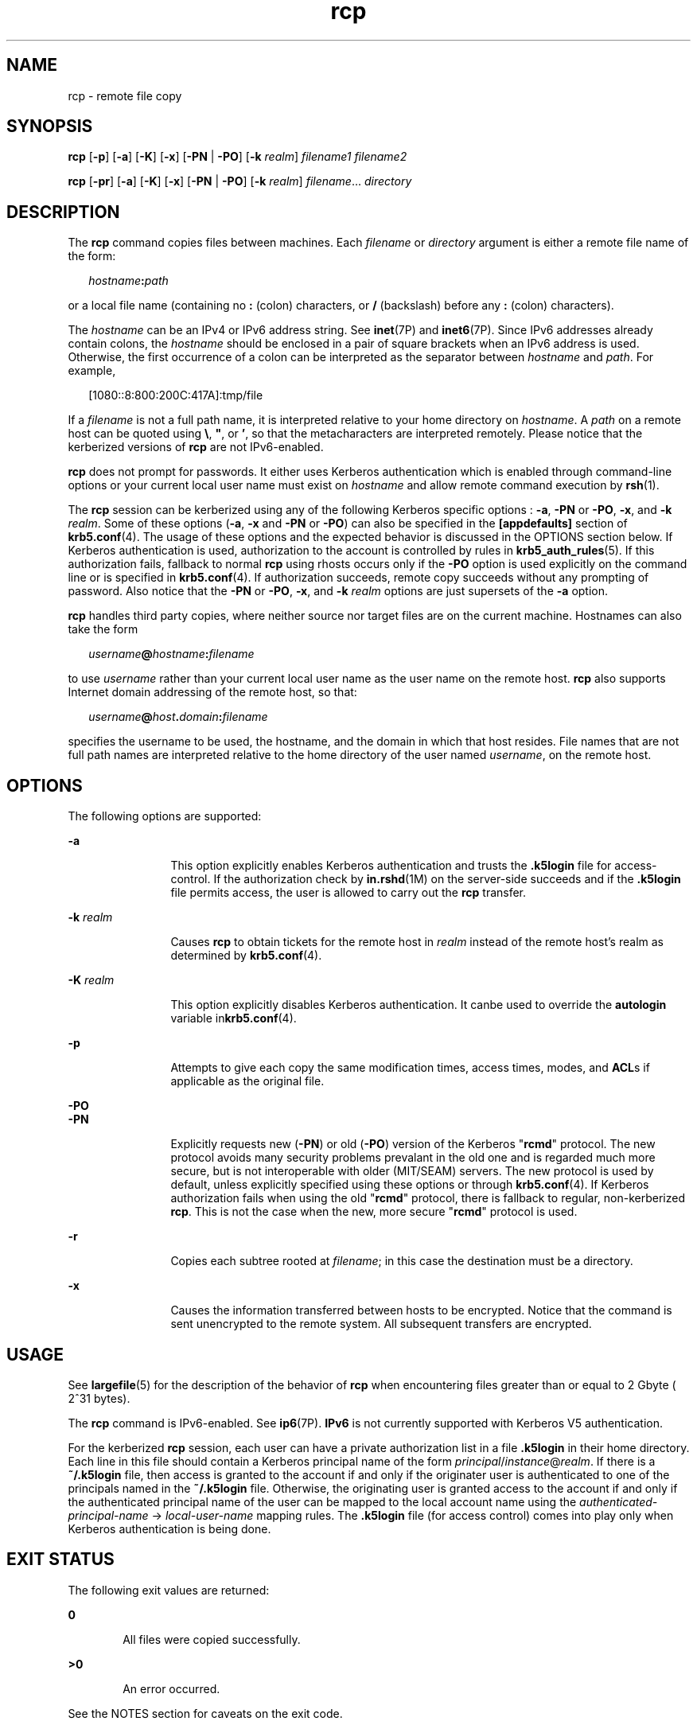 '\" te
.\" Copyright 1989 AT&T
.\" Copyright (C) 2003, Sun Microsystems, Inc. All Rights Reserved
.\" Copyright (c) 2012-2013, J. Schilling
.\" Copyright (c) 2013, Andreas Roehler
.\" CDDL HEADER START
.\"
.\" The contents of this file are subject to the terms of the
.\" Common Development and Distribution License ("CDDL"), version 1.0.
.\" You may only use this file in accordance with the terms of version
.\" 1.0 of the CDDL.
.\"
.\" A full copy of the text of the CDDL should have accompanied this
.\" source.  A copy of the CDDL is also available via the Internet at
.\" http://www.opensource.org/licenses/cddl1.txt
.\"
.\" When distributing Covered Code, include this CDDL HEADER in each
.\" file and include the License file at usr/src/OPENSOLARIS.LICENSE.
.\" If applicable, add the following below this CDDL HEADER, with the
.\" fields enclosed by brackets "[]" replaced with your own identifying
.\" information: Portions Copyright [yyyy] [name of copyright owner]
.\"
.\" CDDL HEADER END
.TH rcp 1 "23 Dec 2008" "SunOS 5.11" "User Commands"
.SH NAME
rcp \- remote file copy
.SH SYNOPSIS
.LP
.nf
\fBrcp\fR [\fB-p\fR] [\fB-a\fR] [\fB-K\fR] [\fB-x\fR] [\fB-PN\fR | \fB-PO\fR] [\fB-k\fR \fIrealm\fR] \fIfilename1\fR \fIfilename2\fR
.fi

.LP
.nf
\fBrcp\fR [\fB-pr\fR] [\fB-a\fR] [\fB-K\fR] [\fB-x\fR] [\fB-PN\fR | \fB-PO\fR] [\fB-k\fR \fIrealm\fR] \fIfilename\fR.\|.\|. \fIdirectory\fR
.fi

.SH DESCRIPTION
.sp
.LP
The
.B rcp
command copies files between machines. Each
.I filename
or
.I directory
argument is either a remote file name of the form:
.sp
.in +2
.nf
\fIhostname\fB:\fIpath\fR
.fi
.in -2
.sp

.sp
.LP
or a local file name (containing no
.B :
.RB "(colon) characters, or" " /"
(backslash) before any
.B :
(colon) characters).
.sp
.LP
The
.I hostname
can be an IPv4 or IPv6 address string. See
.BR inet (7P)
and
.BR inet6 "(7P). Since IPv6 addresses already contain colons, the"
.I hostname
should be enclosed in a pair of square brackets when an IPv6
address is used. Otherwise, the first occurrence of a colon can be interpreted
as the separator between
.I hostname
and
.IR path .
For example,
.sp
.in +2
.nf
[1080::8:800:200C:417A]:tmp/file
.fi
.in -2
.sp

.sp
.LP
If a
.I filename
is not a full path name, it is interpreted relative to your
home directory on
.IR hostname .
A
.I path
on a remote host can be quoted
using \fB\e\|\fR, \fB"\|\fR, or \fB\&'\|\fR, so that the metacharacters are
interpreted remotely. Please notice that the kerberized versions of \fBrcp\fR
are not IPv6-enabled.
.sp
.LP
.B rcp
does not prompt for passwords. It either uses Kerberos authentication
which is enabled through command-line options or your current local user name
must exist on
.I hostname
and allow remote command execution by
.BR rsh (1).
.sp
.LP
The
.B rcp
session can be kerberized using any of the following Kerberos
specific options :
.BR -a ,
.B -PN
or
.BR -PO ,
.BR -x ,
and
.BR -k
.IR realm .
Some of these options (\fB-a\fR,
.B -x
and
.B -PN
or
.BR -PO )
can also be specified in the
.B [appdefaults]
section of
.BR krb5.conf (4).
The usage of these options and the expected behavior is
discussed in the OPTIONS section below. If Kerberos authentication is used,
authorization to the account is controlled by rules in
.BR krb5_auth_rules (5).
If this authorization fails, fallback to normal
.B rcp
using rhosts occurs
only if the
.B -PO
option is used explicitly on the command line or is
specified in
.BR krb5.conf (4).
If authorization succeeds, remote copy succeeds
without any prompting of password. Also notice that the
.B -PN
or
.BR -PO ,
.BR -x ,
and
.B -k
.I realm
options are just supersets of the
.BR -a
option.
.sp
.LP
.B rcp
handles third party copies, where neither source nor target files are
on the current machine. Hostnames can also take the form
.sp
.in +2
.nf
\fIusername\fB@\fIhostname\fB:\fIfilename\fR
.fi
.in -2

.sp
.LP
to use
.I username
rather than your current local user name as the user name
on the remote host.
.B rcp
also supports Internet domain addressing of the
remote host, so that:
.sp
.in +2
.nf
\fIusername\fB@\fIhost\fB\&.\fIdomain\fB:\fIfilename\fR
.fi
.in -2

.sp
.LP
specifies the username to be used, the hostname, and the domain in which that
host resides. File names that are not full path names are interpreted relative
to the home directory of the user named
.IR username ,
on the remote host.
.SH OPTIONS
.sp
.LP
The following options are supported:
.sp
.ne 2
.mk
.na
.B -a
.ad
.RS 12n
.rt
This option explicitly enables Kerberos authentication and trusts the
\fB\&.k5login\fR file for access-control. If the authorization check by
.BR in.rshd (1M)
on the server-side succeeds and if the \fB\&.k5login\fR file
permits access, the user is allowed to carry out the
.B rcp
transfer.
.RE

.sp
.ne 2
.mk
.na
.B -k
.I realm
.ad
.RS 12n
.rt
Causes
.B rcp
to obtain tickets for the remote host in
.I realm
instead
of the remote host's realm as determined by
.BR krb5.conf (4).
.RE

.sp
.ne 2
.mk
.na
.B -K
.I realm
.ad
.RS 12n
.rt
This option explicitly disables Kerberos authentication. It canbe used to
override the
.B autologin
variable in\fBkrb5.conf\fR(4).
.RE

.sp
.ne 2
.mk
.na
.B -p
.ad
.RS 12n
.rt
Attempts to give each copy the same modification times, access times, modes,
and \fBACL\fRs if applicable as the original file.
.RE

.sp
.ne 2
.mk
.na
.B -PO
.ad
.br
.na
.B -PN
.ad
.RS 12n
.rt
Explicitly requests new (\fB-PN\fR) or old (\fB-PO\fR) version of the Kerberos
"\fBrcmd\fR" protocol. The new protocol avoids many security problems prevalant
in the old one and is regarded much more secure, but is not interoperable with
older (MIT/SEAM) servers. The new protocol is used by default, unless explicitly
specified using these options or through
.BR krb5.conf (4).
If Kerberos
authorization fails when using the old "\fBrcmd\fR" protocol, there is fallback
to regular, non-kerberized
.BR rcp .
This is not the case when the new, more
secure "\fBrcmd\fR" protocol is used.
.RE

.sp
.ne 2
.mk
.na
.B -r
.ad
.RS 12n
.rt
Copies each subtree rooted at
.IR filename ;
in this case the destination must
be a directory.
.RE

.sp
.ne 2
.mk
.na
.B -x
.ad
.RS 12n
.rt
Causes the information transferred between hosts to be encrypted. Notice that
the command is sent unencrypted to the remote system. All subsequent transfers
are encrypted.
.RE

.SH USAGE
.sp
.LP
See
.BR largefile (5)
for the description of the behavior of
.B rcp
when
encountering files greater than or equal to 2 Gbyte ( 2^31 bytes).
.sp
.LP
The
.B rcp
command is IPv6-enabled. See
.BR ip6 (7P).
.B IPv6
is not
currently supported with Kerberos V5 authentication.
.sp
.LP
For the kerberized
.B rcp
session, each user can have a private
authorization list in a file \fB\&.k5login\fR in their home directory. Each line
in this file should contain a Kerberos principal name of the form
\fIprincipal\fR/\fIinstance\fR@\fIrealm\fR. If there is a \fB~/.k5login\fR file,
then access is granted to the account if and only if the originater user is
authenticated to one of the principals named in the
.B ~/.k5login
file.
Otherwise, the originating user is granted access to the account if and only if
the authenticated principal name of the user can be mapped to the local account
name using the
.I authenticated-principal-name
\(-> \fIlocal-user-name\fR
mapping rules. The \fB\&.k5login\fR file (for access control) comes into play
only when Kerberos authentication is being done.
.SH EXIT STATUS
.sp
.LP
The following exit values are returned:
.sp
.ne 2
.mk
.na
.B 0
.ad
.RS 6n
.rt
All files were copied successfully.
.RE

.sp
.ne 2
.mk
.na
.B >0
.ad
.RS 6n
.rt
An error occurred.
.RE

.sp
.LP
See the NOTES section for caveats on the exit code.
.SH FILES
.sp
.LP
.B $HOME/.profile
.sp
.ne 2
.mk
.na
.B $HOME/.k5login
.ad
.RS 23n
.rt
File containing Kerberos principals that are allowed access
.RE

.sp
.ne 2
.mk
.na
.B /etc/krb5/krb5.conf
.ad
.RS 23n
.rt
Kerberos configuration file
.RE

.SH ATTRIBUTES
.sp
.LP
See
.BR attributes (5)
for descriptions of the following attributes:
.sp

.sp
.TS
tab() box;
cw(2.75i) |cw(2.75i)
lw(2.75i) |lw(2.75i)
.
ATTRIBUTE TYPEATTRIBUTE VALUE
_
AvailabilitySUNWrcmdc
_
CSIEnabled
.TE

.SH SEE ALSO
.sp
.LP
.BR cpio (1),
.BR ftp (1),
.BR rlogin (1),
.BR rsh (1),
.BR setfacl (1),
.BR tar (1),
.BR tar (1),
.BR in.rshd (1M),
.BR hosts.equiv (4),
.BR krb5.conf (4),
.BR attributes (5),
.BR largefile (5),
.BR krb5_auth_rules (5),
.BR inet (7P),
.BR inet6 (7P),
.BR ip6 (7P)
.SH NOTES
.sp
.LP
.B rcp
is meant to copy between different hosts. Attempting to
.B rcp
a
file onto itself, as with:
.sp
.in +2
.nf
example% \fBrcp tmp/file myhost:/tmp/file\fR
.fi
.in -2
.sp

.sp
.LP
results in a severely corrupted file.
.sp
.LP
.B rcp
might not correctly fail when the target of a copy is a file instead
of a directory.
.sp
.LP
.B rcp
can become confused by output generated by commands in a
.B $HOME/.profile
on the remote host.
.sp
.LP
.B rcp
requires that the source host have permission to execute commands on
the remote host when doing third-party copies.
.sp
.LP
.B rcp
does not properly handle symbolic links. Use
.B tar
or
.BR cpio
piped to
.B rsh
to obtain remote copies of directories containing symbolic
links or named pipes. See
.BR tar (1)
and
.BR cpio (1).
.sp
.LP
If you forget to quote metacharacters intended for the remote host, you get an
incomprehensible error message.
.sp
.LP
.B rcp
fails if you copy \fBACL\fRs to a file system that does not support
.BR ACL s.
.sp
.LP
.B rcp
is \fBCSI\fR-enabled except for the handling of username, hostname,
and domain.
.sp
.LP
When
.B rcp
is used to perform third-party copies where either of the remote
machines is not running Solaris, the exit code cannot be relied upon. That is,
errors could occur when success is reflected in the exit code, or the copy could
be completely successful even though an error is reflected in the exit code.

